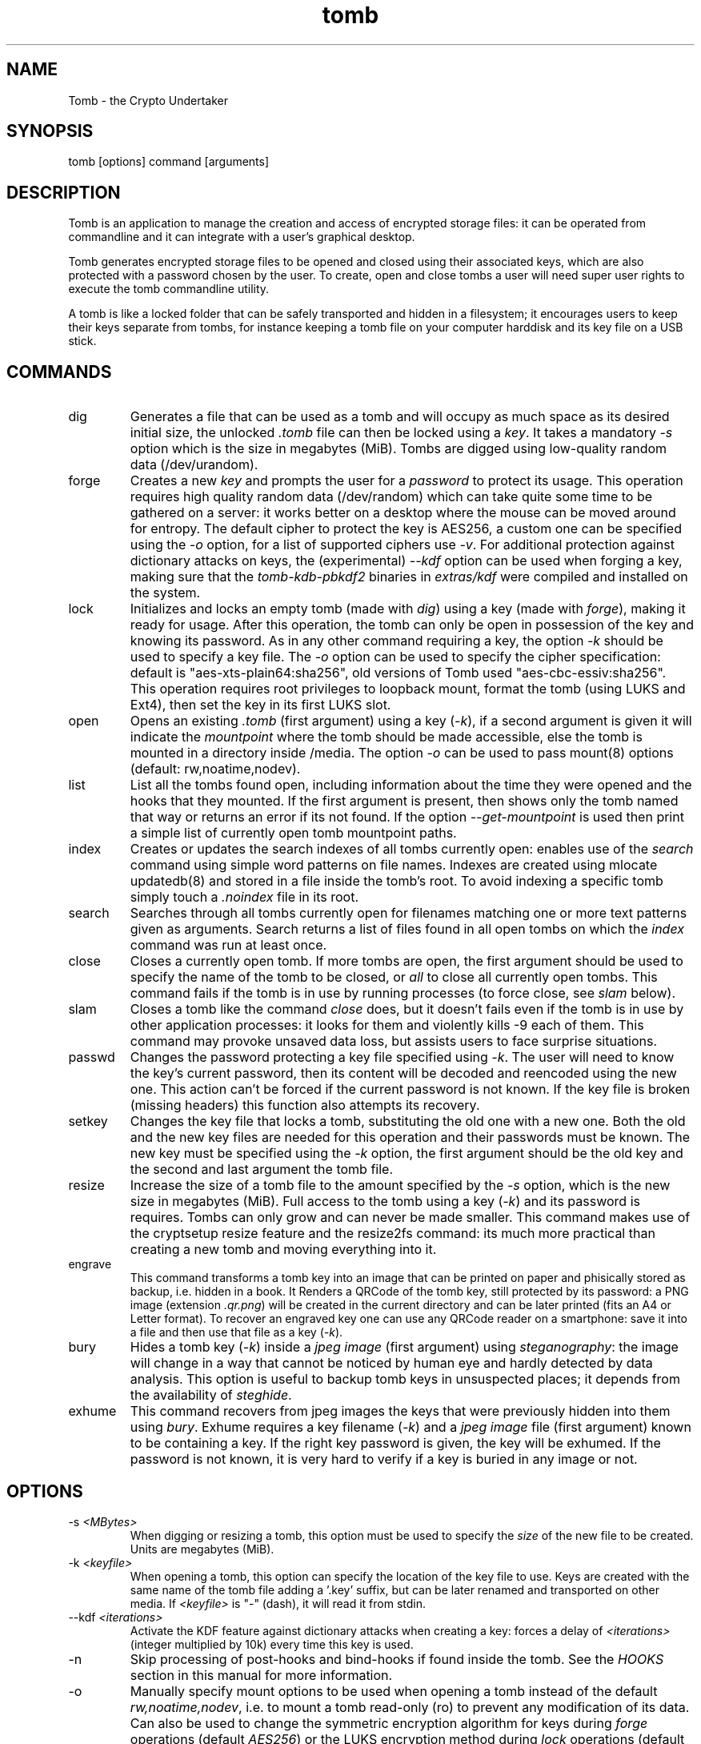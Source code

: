 .TH tomb 1 "November 14, 2014" "tomb"

.SH NAME
Tomb \- the Crypto Undertaker

.SH SYNOPSIS
.B
.IP "tomb [options] command [arguments]"

.SH DESCRIPTION

Tomb is an application to manage the creation and access of encrypted
storage files: it can be operated from commandline and it can
integrate with a user's graphical desktop.

Tomb generates encrypted storage files to be opened and closed using
their associated keys, which are also protected with a password chosen
by the user. To create, open and close tombs a user will need super
user rights to execute the tomb commandline utility.

A tomb is like a locked folder that can be safely transported and
hidden in a filesystem; it encourages users to keep their keys
separate from tombs, for instance keeping a tomb file on your computer
harddisk and its key file on a USB stick.


.SH COMMANDS

.B
.IP "dig"
Generates a file that can be used as a tomb and will occupy as much
space as its desired initial size, the unlocked \fI.tomb\fR file can
then be locked using a \fIkey\fR. It takes a mandatory \fI-s\fR option which is
the size in megabytes (MiB). Tombs are digged using
low-quality random data (/dev/urandom).

.B
.IP "forge"
Creates a new \fIkey\fR and prompts the user for a \fIpassword\fR to
protect its usage. This operation requires high quality random data
(/dev/random) which can take quite some time to be gathered on a
server: it works better on a desktop where the mouse can be moved
around for entropy. The default cipher to protect the key is AES256, a
custom one can be specified using the \fI-o\fR option, for a list of
supported ciphers use \fI-v\fR. For additional protection against
dictionary attacks on keys, the (experimental) \fI--kdf\fR option can
be used when forging a key, making sure that the \fItomb-kdb-pbkdf2\fR
binaries in \fIextras/kdf\fR were compiled and installed on the
system.

.B
.IP "lock"
Initializes and locks an empty tomb (made with \fIdig\fR) using a key
(made with \fIforge\fR), making it ready for usage. After this
operation, the tomb can only be open in possession of the key and
knowing its password. As in any other command requiring a key, the
option \fI-k\fR should be used to specify a key file. The \fI-o\fR
option can be used to specify the cipher specification: default is
"aes-xts-plain64:sha256", old versions of Tomb used "aes-cbc-essiv:sha256".
This operation requires root privileges to loopback mount, format the tomb (using
LUKS and Ext4), then set the key in its first LUKS slot.

.B
.IP "open"
Opens an existing \fI.tomb\fR (first argument) using a key (\fI-k\fR),
if a second argument is given it will indicate the \fImountpoint\fR
where the tomb should be made accessible, else the tomb is mounted in
a directory inside /media. The option \fI-o\fR can be used to pass
mount(8) options (default: rw,noatime,nodev).

.B
.IP "list"
List all the tombs found open, including information about the time
they were opened and the hooks that they mounted. If the first
argument is present, then shows only the tomb named that way or
returns an error if its not found. If the option
\fI--get-mountpoint\fR is used then print a simple list of currently
open tomb mountpoint paths.

.B
.IP "index"
Creates or updates the search indexes of all tombs currently
open: enables use of the \fIsearch\fR command using simple word
patterns on file names. Indexes are created using mlocate updatedb(8) and
stored in a file inside the tomb's root. To avoid indexing
a specific tomb simply touch a \fI.noindex\fR file in its root.

.B
.IP "search"
Searches through all tombs currently open for filenames matching one
or more text patterns given as arguments. Search returns a list of
files found in all open tombs on which the \fIindex\fR command was run
at least once.

.B
.IP "close"
Closes a currently open tomb.  If more tombs are open, the first
argument should be used to specify the name of the tomb to be closed,
or \fIall\fR to close all currently open tombs. This command fails if
the tomb is in use by running processes (to force close, see
\fIslam\fR below).

.B
.IP "slam"
Closes a tomb like the command \fIclose\fR does, but it doesn't fails
even if the tomb is in use by other application processes: it looks
for them and violently kills \-9 each of them. This command may
provoke unsaved data loss, but assists users to face surprise
situations.


.B
.IP "passwd"
Changes the password protecting a key file specified using
\fI-k\fR. The user will need to know the key's current password, then
its content will be decoded and reencoded using the new one. This
action can't be forced if the current password is not known. If the
key file is broken (missing headers) this function also attempts its
recovery.

.B
.IP "setkey"
Changes the key file that locks a tomb, substituting the old one with
a new one. Both the old and the new key files are needed for this
operation and their passwords must be known. The new key must be
specified using the \fI-k\fR option, the first argument should be the old
key and the second and last argument the tomb file.

.B
.IP "resize"
Increase the size of a tomb file to the amount specified by the
\fI-s\fR option, which is the new size in megabytes (MiB). Full access to the tomb using
a key (\fI-k\fR) and its password is requires. Tombs can only grow and
can never be made smaller. This command makes use of the cryptsetup
resize feature and the resize2fs command: its much more practical than
creating a new tomb and moving everything into it.

.B
.IP "engrave"
This command transforms a tomb key into an image that can be printed
on paper and phisically stored as backup, i.e. hidden in a book. It
Renders a QRCode of the tomb key, still protected by its password: a
PNG image (extension \fI.qr.png\fR) will be created in the current
directory and can be later printed (fits an A4 or Letter format).  To
recover an engraved key one can use any QRCode reader on a smartphone:
save it into a file and then use that file as a key (\fI-k\fR).

.B
.IP "bury"
Hides a tomb key (\fI-k\fR) inside a \fIjpeg image\fR (first argument)
using \fIsteganography\fR: the image will change in a way that cannot
be noticed by human eye and hardly detected by data analysis. This
option is useful to backup tomb keys in unsuspected places; it depends
from the availability of \fIsteghide\fR.

.B
.IP "exhume"
This command recovers from jpeg images the keys that were previously
hidden into them using \fIbury\fR.  Exhume requires a key filename
(\fI-k\fR) and a \fIjpeg image\fR file (first argument) known to be
containing a key. If the right key password is given, the key will be
exhumed. If the password is not known, it is very hard to verify if a
key is buried in any image or not.

.SH OPTIONS
.B
.B
.IP "-s \fI<MBytes>\fR" 
When digging or resizing a tomb, this option must be used to specify
the \fIsize\fR of the new file to be created. Units are megabytes (MiB).
.B
.IP "-k \fI<keyfile>\fR"
When opening a tomb, this option can specify the location of the key
file to use. Keys are created with the same name of the tomb file
adding a '.key' suffix, but can be later renamed and transported on
other media.  If \fI<keyfile>\fR is "-" (dash), it will read it from
stdin.
.B
.IP "--kdf \fI<iterations>\fR"
Activate the KDF feature against dictionary attacks when creating a
key: forces a delay of \fI<iterations>\fR (integer multiplied by 10k)
every time this key is used.
.B
.IP "-n"
Skip processing of post-hooks and bind-hooks if found inside the tomb.
See the \fIHOOKS\fR section in this manual for more information.
.B
.IP "-o"
Manually specify mount options to be used when opening a tomb instead
of the default \fIrw,noatime,nodev\fR, i.e. to mount a tomb read-only
(ro) to prevent any modification of its data. Can also be used to
change the symmetric encryption algorithm for keys during \fIforge\fR
operations (default \fIAES256\fR) or the LUKS encryption method during
\fIlock\fR operations (default \fIaes-xts-plain64:sha256\fR).
.B
.IP "-f"
Force flag, currently used to override swap checks, might be
overriding more wimpy behaviours in future, but make sure you know
what you are doing if you force an operation.
.B
.IP "-h"
Display a help text and quit.
.B
.IP "-v"
Display version and quit.
.B
.IP "-q"
Run more quietly
.B
.IP "-D"
Print more information while running, for debugging purposes

.SH DEV MODE
.B
.IP "--no-color"
Suppress colors in console output (needed for string parsing by
wrappers).
.B
.IP "--unsafe"
Enable using dev-mode arguments, i.e. to pass passwords from
commandline options. This is mostly used needed for execution by
wrappers and testing suite.
.B
.IP "--use-urandom"
Use an inferior quality random source to improve the speed of key
generation at the cost of security (neede for the testing suite).
.B
.IP "--sudo-pwd <string>"
Use string as password when needed for privilege escalation via sudo.
.B
.IP "--tomb-pwd <string>"
Use string as password when needed on tomb.
.B
.IP "--tomb-old-pwd <string>"
Use string as old password when needed in tomb commands requiring
multiple keys, like \fIpasswd\fR or \fIsetkey\fR.
.B
.IP "-U --uid"
Switch to this user ID when dropping privileges.
.B
.IP "-G --gid"
Switch to this group ID when dropping privileges.
.B
.IP "-T --tty"
Switch to this TTY terminal when dropping privileges.

.SH HOOKS

Hooks are special files that can be placed inside the tomb and trigger
actions when it is opened and closed; there are two kinds of such
files: \fIbind-hooks\fR and \fIpost-hooks\fR can be placed in the
base root of the tomb.

.B
.IP "bind-hooks"
This hook file consists of a simple two column list of files or
directories inside the tomb to be made directly accessible inside the
current user's home directory. Tomb will use the "mount \-o bind"
command to bind locations inside the tomb to locations found in $HOME
so in the first column are indicated paths relative to the tomb and in
the second column are indicated paths relative to $HOME contents, for
example:
.EX
  mail          mail
  .gnupg        .gnupg
  .fmrc         .fetchmailrc
  .mozilla      .mozilla
.EE

.B
.IP "post-hooks"
This hook file gets executed as user by tomb right after opening it;
it should be a regular shell script, starting with a shell bang. Tomb
executes this hook as user (dropping root priviledges) and giving it
two arguments: "$1" is "open" or "close" depending from the tomb
command given, "$2" is the full path to the mountpoint where the tomb
is open.

.SH PRIVILEGE ESCALATION

The tomb commandline tool needs to acquire super user rights to
execute most of its operations: to do so it uses sudo(8), while
pinentry(1) is adopted to collect passwords from the user. Tomb
executes as super user only when required.

To be made available on multi user systems, the superuser execution of
the tomb script can be authorized for users without jeopardizing the
whole system's security: just add such a line to \fI/etc/sudoers\fR:

.EX
	username ALL=NOPASSWD: /usr/local/bin/tomb
.EE

Password input is handled by the pinentry program: it can be text
based or graphical and is usually configured with a symlink. When
using Tomb in X11 it is better to use a graphical pinentry-gtk2 or
pinentry-qt because it helps preventing keylogging by other X
clients. When using it from a remote ssh connection it might be
necessary to force use of pinentry-curses for instance by unsetting
the DISPLAY environment var.


.SH SWAP

On execution of certain commands Tomb will complain about swap memory
on disk when that is presend and \fIabort if your system has swap
activated\fR. You can disable this behaviour using the
\fI--force\fR. Before doing that, however, you may be interested in
knowing the risks of doing so:
.IP \(bu
During such operations a lack of available memory could cause the swap
to write your secret key on the disk.
.IP \(bu
Even while using an opened tomb, another application could occupy too
much memory so that the swap needs to be used, this way it is possible
that some contents of files contained into the tomb are physically
written on your disk, not encrypted.
.P

If you don't need swap, execute \fI swapoff -a\fR. If you really need
it, you could make an encrypted swap partition. Tomb doesn't detect if
your swap is encrypted, and will complain anyway.

.SH EXAMPLES

.IP \(bu
Create a 128MB large "secret" tomb and its keys, then open it:

.EX
	tomb dig -s 128 secret.tomb

	tomb forge secret.tomb.key

	tomb lock secret.tomb -k secret.tomb.key

	tomb open secret.tomb -k secret.tomb.key
.EE

.IP \(bu
Open a Tomb using the key from a remote SSH shell, without saving any
local copy of it:

.EX
	ssh user@my.shell.net 'cat .secrets/tomb.key' | tomb open secret.tomb -k -	
.EE

.IP \(bu
Open a Tomb on a remote server passing the unencrypted local key on stdin via SSH,
without saving any remote copy of it:

.EX
	gpg -d .secrets/tomb.key | ssh server tomb open secret.tomb -k cleartext --unsafe
.EE

.IP \(bu
Create a bind hook that places your GnuPG folder inside the tomb, but
makes it reachable from the standard $HOME/.gnupg location every time
the tomb will be opened:

.EX
	tomb open GPG.tomb -k GPG.tomb.key
	echo ".gnupg .gnupg" > /media/GPG.tomb/bind-hooks
	mv ~/.gnupg /media/GPG.tomb/.gnupg && mkdir ~/.gnupg
	tomb close GPG && tomb open GPG.tomb -k GPG.tomb.key
.EE

.IP \(bu
Script a tomb to launch the Firefox browser every time is opened,
keeping all its profile data inside it:

.EX
	tomb open FOX.tomb -k FOX.tomb.key
	cat <<EOF > /media/FOX.tomb/post-hooks
#!/bin/sh
if [ "$1" = "open" ]; then
  firefox -no-remote -profile "$2"/firefox-pro &
fi
EOF
	chmod +x     /media/FOX.tomb/post-hooks
.EE

.IP \(bu
Script a tomb to archive Pictures using Shotwell, launching it on open:

.EX
	tomb open Pictures.tomb -k Pictures.tomb.key
	cat <<EOF > /media/Pictures.tomb/bind-hooks
Pictures Pictures
EOF
        cat <<EOF > /media/Pictures.tomb/post-hooks
#!/bin/sh
if [ "$1" = "open" ]; then
  which shotwell > /dev/null
  if [ "$?" = "0" ]; then
    shotwell -d "$2"/Pictures/.shotwell &
  fi
fi
EOF
	chmod +x /media/Pictures.tomb/post-hooks
.EE

.SH BUGS
Please report bugs on the Github issue tracker at
.UR https://github.com/dyne/Tomb/issues
.UE

One can also try to get in touch with developers via the #dyne chat channel on \fIhttps://irc.dyne.org\fR.

.SH AUTHORS

Tomb is designed, written and maintained by Denis Roio aka Jaromil.

Tomb includes code by Anathema, Boyska and Hellekin O. Wolf.

Tomb's artwork is contributed by Jordi aka Mon Mort

Testing and reviews are contributed by Dreamer, Shining, Mancausoft,
Asbesto Molesto and Nignux.

Cryptsetup was developed by Christophe Saout and Clemens Fruhwirth

.SH COPYING

This manual is Copyright (c) 2011-2013 by Denis Roio <\fIjaromil@dyne.org\fR>

This manual includes contributions by Boyska.

Permission is  granted to copy,  distribute and/or modify  this manual
under the terms of the  GNU Free Documentation License, Version 1.1 or
any  later   version  published  by  the   Free  Software  Foundation.
Permission is granted  to make and distribute verbatim  copies of this
manual page  provided the above  copyright notice and  this permission
notice are preserved on all copies.

.SH AVAILABILITY

The most recent version of Tomb sourcecode and up to date
documentation is available for download from its website on
\fIhttp://tomb.dyne.org\fR.

.SH SEE ALSO

.B
.IP cryptsetup(8)

GnuPG website on http://www.gnupg.org

DM-Crypt website on http://www.saout.de/misc/dm-crypt

LUKS website, http://code.google.com/p/cryptsetup
